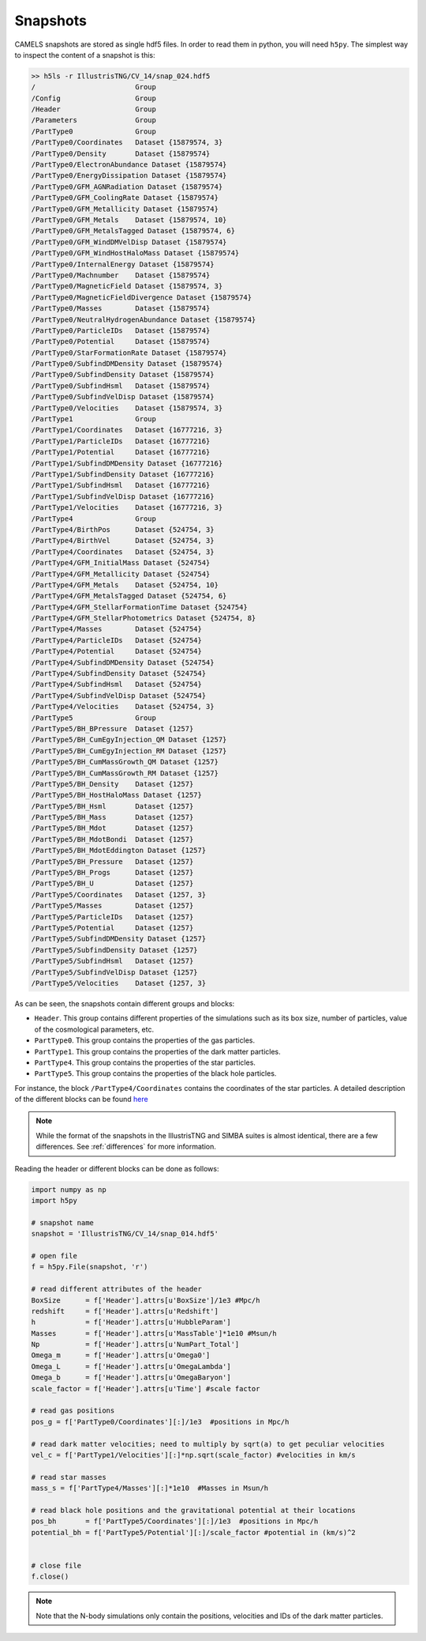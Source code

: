 .. _snapshots:

*********
Snapshots
*********


CAMELS snapshots are stored as single hdf5 files. In order to read them in python, you will need ``h5py``. The simplest way to inspect the content of a snapshot is this:

.. code-block:: bash

   >> h5ls -r IllustrisTNG/CV_14/snap_024.hdf5
   /                        Group
   /Config                  Group
   /Header                  Group
   /Parameters              Group
   /PartType0               Group
   /PartType0/Coordinates   Dataset {15879574, 3}
   /PartType0/Density       Dataset {15879574}
   /PartType0/ElectronAbundance Dataset {15879574}
   /PartType0/EnergyDissipation Dataset {15879574}
   /PartType0/GFM_AGNRadiation Dataset {15879574}
   /PartType0/GFM_CoolingRate Dataset {15879574}
   /PartType0/GFM_Metallicity Dataset {15879574}
   /PartType0/GFM_Metals    Dataset {15879574, 10}
   /PartType0/GFM_MetalsTagged Dataset {15879574, 6}
   /PartType0/GFM_WindDMVelDisp Dataset {15879574}
   /PartType0/GFM_WindHostHaloMass Dataset {15879574}
   /PartType0/InternalEnergy Dataset {15879574}
   /PartType0/Machnumber    Dataset {15879574}
   /PartType0/MagneticField Dataset {15879574, 3}
   /PartType0/MagneticFieldDivergence Dataset {15879574}
   /PartType0/Masses        Dataset {15879574}
   /PartType0/NeutralHydrogenAbundance Dataset {15879574}
   /PartType0/ParticleIDs   Dataset {15879574}
   /PartType0/Potential     Dataset {15879574}
   /PartType0/StarFormationRate Dataset {15879574}
   /PartType0/SubfindDMDensity Dataset {15879574}
   /PartType0/SubfindDensity Dataset {15879574}
   /PartType0/SubfindHsml   Dataset {15879574}
   /PartType0/SubfindVelDisp Dataset {15879574}
   /PartType0/Velocities    Dataset {15879574, 3}
   /PartType1               Group
   /PartType1/Coordinates   Dataset {16777216, 3}
   /PartType1/ParticleIDs   Dataset {16777216}
   /PartType1/Potential     Dataset {16777216}
   /PartType1/SubfindDMDensity Dataset {16777216}
   /PartType1/SubfindDensity Dataset {16777216}
   /PartType1/SubfindHsml   Dataset {16777216}
   /PartType1/SubfindVelDisp Dataset {16777216}
   /PartType1/Velocities    Dataset {16777216, 3}
   /PartType4               Group
   /PartType4/BirthPos      Dataset {524754, 3}
   /PartType4/BirthVel      Dataset {524754, 3}
   /PartType4/Coordinates   Dataset {524754, 3}
   /PartType4/GFM_InitialMass Dataset {524754}
   /PartType4/GFM_Metallicity Dataset {524754}
   /PartType4/GFM_Metals    Dataset {524754, 10}
   /PartType4/GFM_MetalsTagged Dataset {524754, 6}
   /PartType4/GFM_StellarFormationTime Dataset {524754}
   /PartType4/GFM_StellarPhotometrics Dataset {524754, 8}
   /PartType4/Masses        Dataset {524754}
   /PartType4/ParticleIDs   Dataset {524754}
   /PartType4/Potential     Dataset {524754}
   /PartType4/SubfindDMDensity Dataset {524754}
   /PartType4/SubfindDensity Dataset {524754}
   /PartType4/SubfindHsml   Dataset {524754}
   /PartType4/SubfindVelDisp Dataset {524754}
   /PartType4/Velocities    Dataset {524754, 3}
   /PartType5               Group
   /PartType5/BH_BPressure  Dataset {1257}
   /PartType5/BH_CumEgyInjection_QM Dataset {1257}
   /PartType5/BH_CumEgyInjection_RM Dataset {1257}
   /PartType5/BH_CumMassGrowth_QM Dataset {1257}
   /PartType5/BH_CumMassGrowth_RM Dataset {1257}
   /PartType5/BH_Density    Dataset {1257}
   /PartType5/BH_HostHaloMass Dataset {1257}
   /PartType5/BH_Hsml       Dataset {1257}
   /PartType5/BH_Mass       Dataset {1257}
   /PartType5/BH_Mdot       Dataset {1257}
   /PartType5/BH_MdotBondi  Dataset {1257}
   /PartType5/BH_MdotEddington Dataset {1257}
   /PartType5/BH_Pressure   Dataset {1257}
   /PartType5/BH_Progs      Dataset {1257}
   /PartType5/BH_U          Dataset {1257}
   /PartType5/Coordinates   Dataset {1257, 3}
   /PartType5/Masses        Dataset {1257}
   /PartType5/ParticleIDs   Dataset {1257}
   /PartType5/Potential     Dataset {1257}
   /PartType5/SubfindDMDensity Dataset {1257}
   /PartType5/SubfindDensity Dataset {1257}
   /PartType5/SubfindHsml   Dataset {1257}
   /PartType5/SubfindVelDisp Dataset {1257}
   /PartType5/Velocities    Dataset {1257, 3}

As can be seen, the snapshots contain different groups and blocks:

- ``Header``. This group contains different properties of the simulations such as its box size, number of particles, value of the cosmological parameters, etc.
- ``PartType0``. This group contains the properties of the gas particles.
- ``PartType1``. This group contains the properties of the dark matter particles.
- ``PartType4``. This group contains the properties of the star particles.
- ``PartType5``. This group contains the properties of the black hole particles.

For instance, the block ``/PartType4/Coordinates`` contains the coordinates of the star particles. A detailed description of the different blocks can be found `here <https://www.tng-project.org/data/docs/specifications/#sec1b>`_

.. Note::

   While the format of the snapshots in the IllustrisTNG and SIMBA suites is almost identical, there are a few differences. See :ref:`differences` for more information.

Reading the header or different blocks can be done as follows:

.. code-block:: python

   import numpy as np
   import h5py

   # snapshot name
   snapshot = 'IllustrisTNG/CV_14/snap_014.hdf5'

   # open file
   f = h5py.File(snapshot, 'r')

   # read different attributes of the header
   BoxSize      = f['Header'].attrs[u'BoxSize']/1e3 #Mpc/h
   redshift     = f['Header'].attrs[u'Redshift']
   h            = f['Header'].attrs[u'HubbleParam']
   Masses       = f['Header'].attrs[u'MassTable']*1e10 #Msun/h
   Np           = f['Header'].attrs[u'NumPart_Total']
   Omega_m      = f['Header'].attrs[u'Omega0']
   Omega_L      = f['Header'].attrs[u'OmegaLambda']
   Omega_b      = f['Header'].attrs[u'OmegaBaryon']
   scale_factor = f['Header'].attrs[u'Time'] #scale factor
   
   # read gas positions
   pos_g = f['PartType0/Coordinates'][:]/1e3  #positions in Mpc/h

   # read dark matter velocities; need to multiply by sqrt(a) to get peculiar velocities
   vel_c = f['PartType1/Velocities'][:]*np.sqrt(scale_factor) #velocities in km/s
   
   # read star masses
   mass_s = f['PartType4/Masses'][:]*1e10  #Masses in Msun/h

   # read black hole positions and the gravitational potential at their locations
   pos_bh       = f['PartType5/Coordinates'][:]/1e3  #positions in Mpc/h
   potential_bh = f['PartType5/Potential'][:]/scale_factor #potential in (km/s)^2

   
   # close file
   f.close()

.. Note::

   Note that the N-body simulations only contain the positions, velocities and IDs of the dark matter particles.
